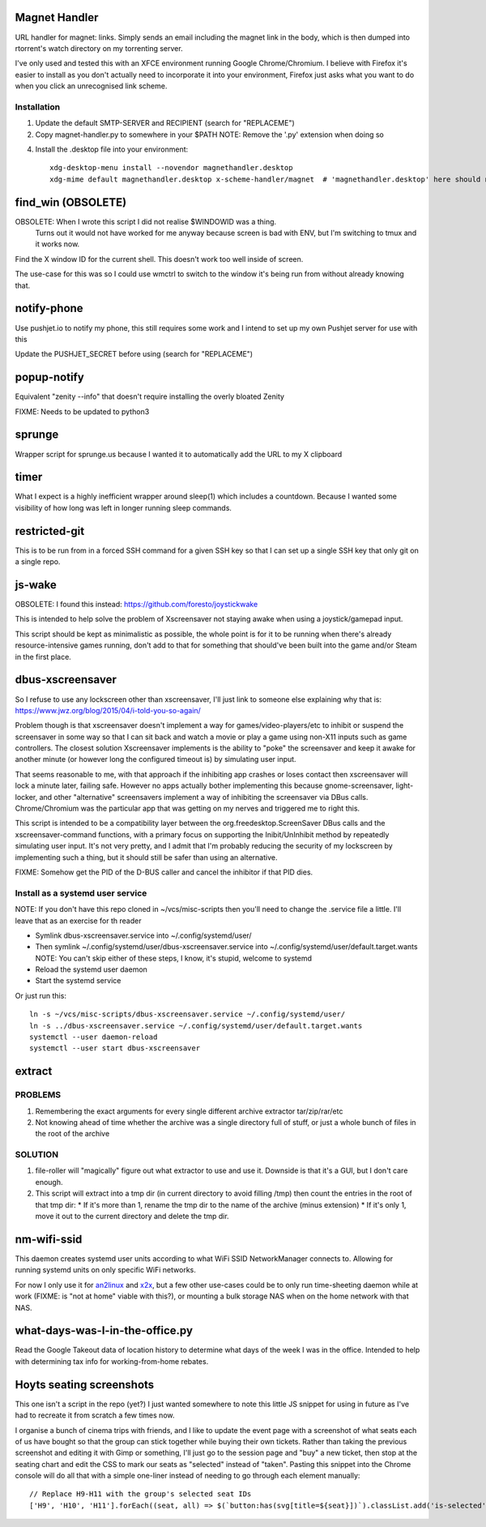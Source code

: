 Magnet Handler
==============
URL handler for magnet: links.
Simply sends an email including the magnet link in the body, which is then dumped into rtorrent's watch directory on my torrenting server.

I've only used and tested this with an XFCE environment running Google Chrome/Chromium. I believe with Firefox it's easier to install as you don't actually need to incorporate it into your environment, Firefox just asks what you want to do when you click an unrecognised link scheme.

Installation
------------
1. Update the default SMTP-SERVER and RECIPIENT (search for "REPLACEME")
2. Copy magnet-handler.py to somewhere in your $PATH
   NOTE: Remove the '.py' extension when doing so

4. Install the .desktop file into your environment::

       xdg-desktop-menu install --novendor magnethandler.desktop
       xdg-mime default magnethandler.desktop x-scheme-handler/magnet  # 'magnethandler.desktop' here should never have a path, as it does not refer to the file in current directory but rather the file after installation in the previous line.


find_win (OBSOLETE)
===================
OBSOLETE: When I wrote this script I did not realise $WINDOWID was a thing.
          Turns out it would not have worked for me anyway because screen is bad with ENV, but I'm switching to tmux and it works now.

Find the X window ID for the current shell. This doesn't work too well inside of screen.

The use-case for this was so I could use wmctrl to switch to the window it's being run from without already knowing that.

notify-phone
============
Use pushjet.io to notify my phone, this still requires some work and I intend to set up my own Pushjet server for use with this

Update the PUSHJET_SECRET before using (search for "REPLACEME")

popup-notify
============
Equivalent "zenity --info" that doesn't require installing the overly bloated Zenity

FIXME: Needs to be updated to python3

sprunge
=======
Wrapper script for sprunge.us because I wanted it to automatically add the URL to my X clipboard

timer
=====
What I expect is a highly inefficient wrapper around sleep(1) which includes a countdown. Because I wanted some visibility of how long was left in longer running sleep commands.

restricted-git
==============
This is to be run from in a forced SSH command for a given SSH key so that I can set up a single SSH key that only git on a single repo.

js-wake
=======
OBSOLETE: I found this instead: https://github.com/foresto/joystickwake

This is intended to help solve the problem of Xscreensaver not staying awake when using a joystick/gamepad input.

This script should be kept as minimalistic as possible, the whole point is for it to be running when there's already resource-intensive games running, don't add to that for something that should've been built into the game and/or Steam in the first place.

dbus-xscreensaver
=================
So I refuse to use any lockscreen other than xscreensaver, I'll just link to someone else explaining why that is: https://www.jwz.org/blog/2015/04/i-told-you-so-again/

Problem though is that xscreensaver doesn't implement a way for games/video-players/etc to inhibit or suspend the screensaver in some way so that I can sit back and watch a movie or play a game using non-X11 inputs such as game controllers. The closest solution Xscreensaver implements is the ability to "poke" the screensaver and keep it awake for another minute (or however long the configured timeout is) by simulating user input.

That seems reasonable to me, with that approach if the inhibiting app crashes or loses contact then xscreensaver will lock a minute later, failing safe. However no apps actually bother implementing this because gnome-screensaver, light-locker, and other "alternative" screensavers implement a way of inhibiting the screensaver via DBus calls. Chrome/Chromium was the particular app that was getting on my nerves and triggered me to right this.

This script is intended to be a compatibility layer between the org.freedesktop.ScreenSaver DBus calls and the xscreensaver-command functions, with a primary focus on supporting the Inibit/UnInhibit method by repeatedly simulating user input. It's not very pretty, and I admit that I'm probably reducing the security of my lockscreen by implementing such a thing, but it should still be safer than using an alternative.

FIXME: Somehow get the PID of the D-BUS caller and cancel the inhibitor if that PID dies.

Install as a systemd user service
---------------------------------
NOTE: If you don't have this repo cloned in ~/vcs/misc-scripts then you'll need to change the .service file a little. I'll leave that as an exercise for th reader

* Symlink dbus-xscreensaver.service into ~/.config/systemd/user/
* Then symlink ~/.config/systemd/user/dbus-xscreensaver.service into ~/.config/systemd/user/default.target.wants
  NOTE: You can't skip either of these steps, I know, it's stupid, welcome to systemd
* Reload the systemd user daemon
* Start the systemd service

Or just run this::

    ln -s ~/vcs/misc-scripts/dbus-xscreensaver.service ~/.config/systemd/user/
    ln -s ../dbus-xscreensaver.service ~/.config/systemd/user/default.target.wants
    systemctl --user daemon-reload
    systemctl --user start dbus-xscreensaver

extract
=======
PROBLEMS
--------
1. Remembering the exact arguments for every single different archive extractor tar/zip/rar/etc
2. Not knowing ahead of time whether the archive was a single directory full of stuff, or just a whole bunch of files in the root of the archive

SOLUTION
--------
1. file-roller will "magically" figure out what extractor to use and use it. Downside is that it's a GUI, but I don't care enough.
2. This script will extract into a tmp dir (in current directory to avoid filling /tmp) then count the entries in the root of that tmp dir:
   * If it's more than 1, rename the tmp dir to the name of the archive (minus extension)
   * If it's only 1, move it out to the current directory and delete the tmp dir.

nm-wifi-ssid
============
This daemon creates systemd user units according to what WiFi SSID NetworkManager connects to.
Allowing for running systemd units on only specific WiFi networks.

For now I only use it for `an2linux <https://github.com/rootkiwi/an2linuxserver>`_ and `x2x <https://github.com/dottedmag/x2x>`_,
but a few other use-cases could be to only run time-sheeting daemon while at work (FIXME: is "not at home" viable with this?),
or mounting a bulk storage NAS when on the home network with that NAS.

what-days-was-I-in-the-office.py
================================
Read the Google Takeout data of location history to determine what days of the week I was in the office.
Intended to help with determining tax info for working-from-home rebates.





Hoyts seating screenshots
=========================
This one isn't a script in the repo (yet?) I just wanted somewhere to note this little JS snippet for using in future as I've had to recreate it from scratch a few times now.

I organise a bunch of cinema trips with friends, and I like to update the event page with a screenshot of what seats each of us have bought so that the group can stick together while buying their own tickets.
Rather than taking the previous screenshot and editing it with Gimp or something, I'll just go to the session page and "buy" a new ticket, then stop at the seating chart and edit the CSS to mark our seats as "selected" instead of "taken".
Pasting this snippet into the Chrome console will do all that with a simple one-liner instead of needing to go through each element manually::

    // Replace H9-H11 with the group's selected seat IDs
    ['H9', 'H10', 'H11'].forEach((seat, all) => $(`button:has(svg[title=${seat}])`).classList.add('is-selected'))
